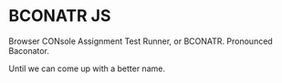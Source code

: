 * BCONATR JS

Browser CONsole Assignment Test Runner, or BCONATR. Pronounced Baconator.

Until we can come up with a better name.
